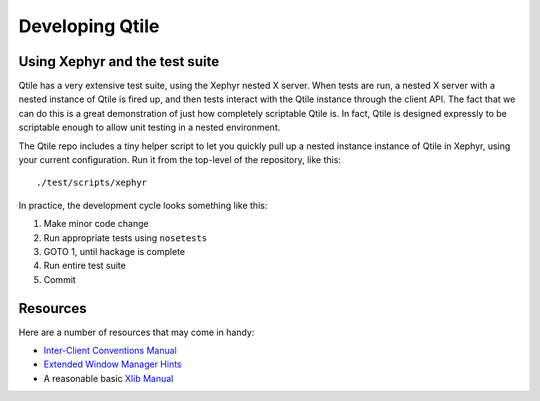 ================
Developing Qtile
================

Using Xephyr and the test suite
===============================

Qtile has a very extensive test suite, using the Xephyr nested X server. When
tests are run, a nested X server with a nested instance of Qtile is fired up,
and then tests interact with the Qtile instance through the client API. The
fact that we can do this is a great demonstration of just how completely
scriptable Qtile is. In fact, Qtile is designed expressly to be scriptable
enough to allow unit testing in a nested environment.

The Qtile repo includes a tiny helper script to let you quickly pull up a
nested instance instance of Qtile in Xephyr, using your current configuration.
Run it from the top-level of the repository, like this::

  ./test/scripts/xephyr                      

In practice, the development cycle looks something like this:

#.  Make minor code change
#.  Run appropriate tests using ``nosetests``
#.  GOTO 1, until hackage is complete
#.  Run entire test suite 
#.  Commit                   


Resources
=========

Here are a number of resources that may come in handy:


* `Inter-Client Conventions Manual`_
* `Extended Window Manager Hints`_
* A reasonable basic `Xlib Manual`_

.. _Inter-Client Conventions Manual: http://tronche.com/gui/x/icccm/
..  _Extended Window Manager Hints: http://standards.freedesktop.org/wm-spec/wm-spec-latest.html
.. _Xlib Manual: http://tronche.com/gui/x/xlib/


